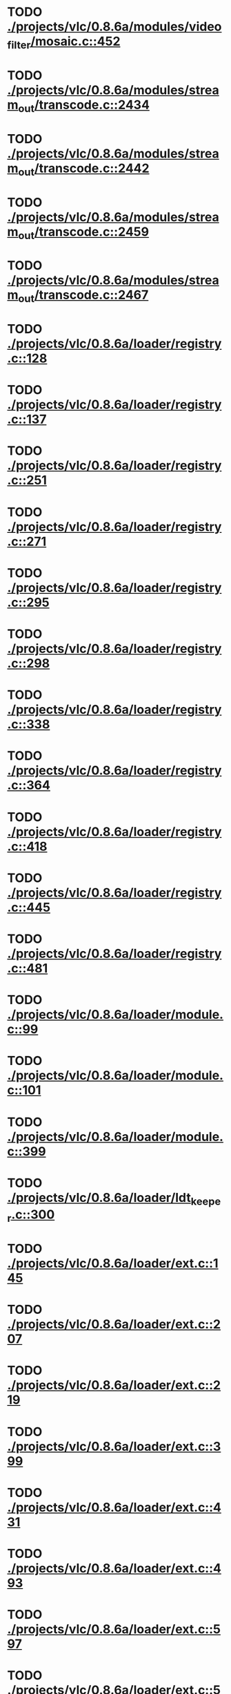 * TODO [[view:./projects/vlc/0.8.6a/modules/video_filter/mosaic.c::face=ovl-face1::linb=452::colb=45::cole=57][ ./projects/vlc/0.8.6a/modules/video_filter/mosaic.c::452]]
* TODO [[view:./projects/vlc/0.8.6a/modules/stream_out/transcode.c::face=ovl-face1::linb=2434::colb=12::cole=22][ ./projects/vlc/0.8.6a/modules/stream_out/transcode.c::2434]]
* TODO [[view:./projects/vlc/0.8.6a/modules/stream_out/transcode.c::face=ovl-face1::linb=2442::colb=12::cole=22][ ./projects/vlc/0.8.6a/modules/stream_out/transcode.c::2442]]
* TODO [[view:./projects/vlc/0.8.6a/modules/stream_out/transcode.c::face=ovl-face1::linb=2459::colb=16::cole=26][ ./projects/vlc/0.8.6a/modules/stream_out/transcode.c::2459]]
* TODO [[view:./projects/vlc/0.8.6a/modules/stream_out/transcode.c::face=ovl-face1::linb=2467::colb=16::cole=26][ ./projects/vlc/0.8.6a/modules/stream_out/transcode.c::2467]]
* TODO [[view:./projects/vlc/0.8.6a/loader/registry.c::face=ovl-face1::linb=128::colb=5::cole=17][ ./projects/vlc/0.8.6a/loader/registry.c::128]]
* TODO [[view:./projects/vlc/0.8.6a/loader/registry.c::face=ovl-face1::linb=137::colb=5::cole=18][ ./projects/vlc/0.8.6a/loader/registry.c::137]]
* TODO [[view:./projects/vlc/0.8.6a/loader/registry.c::face=ovl-face1::linb=251::colb=4::cole=8][ ./projects/vlc/0.8.6a/loader/registry.c::251]]
* TODO [[view:./projects/vlc/0.8.6a/loader/registry.c::face=ovl-face1::linb=271::colb=5::cole=25][ ./projects/vlc/0.8.6a/loader/registry.c::271]]
* TODO [[view:./projects/vlc/0.8.6a/loader/registry.c::face=ovl-face1::linb=295::colb=4::cole=36][ ./projects/vlc/0.8.6a/loader/registry.c::295]]
* TODO [[view:./projects/vlc/0.8.6a/loader/registry.c::face=ovl-face1::linb=298::colb=5::cole=9][ ./projects/vlc/0.8.6a/loader/registry.c::298]]
* TODO [[view:./projects/vlc/0.8.6a/loader/registry.c::face=ovl-face1::linb=338::colb=5::cole=21][ ./projects/vlc/0.8.6a/loader/registry.c::338]]
* TODO [[view:./projects/vlc/0.8.6a/loader/registry.c::face=ovl-face1::linb=364::colb=5::cole=25][ ./projects/vlc/0.8.6a/loader/registry.c::364]]
* TODO [[view:./projects/vlc/0.8.6a/loader/registry.c::face=ovl-face1::linb=418::colb=7::cole=13][ ./projects/vlc/0.8.6a/loader/registry.c::418]]
* TODO [[view:./projects/vlc/0.8.6a/loader/registry.c::face=ovl-face1::linb=445::colb=8::cole=9][ ./projects/vlc/0.8.6a/loader/registry.c::445]]
* TODO [[view:./projects/vlc/0.8.6a/loader/registry.c::face=ovl-face1::linb=481::colb=7::cole=8][ ./projects/vlc/0.8.6a/loader/registry.c::481]]
* TODO [[view:./projects/vlc/0.8.6a/loader/module.c::face=ovl-face1::linb=99::colb=7::cole=11][ ./projects/vlc/0.8.6a/loader/module.c::99]]
* TODO [[view:./projects/vlc/0.8.6a/loader/module.c::face=ovl-face1::linb=101::colb=7::cole=10][ ./projects/vlc/0.8.6a/loader/module.c::101]]
* TODO [[view:./projects/vlc/0.8.6a/loader/module.c::face=ovl-face1::linb=399::colb=8::cole=10][ ./projects/vlc/0.8.6a/loader/module.c::399]]
* TODO [[view:./projects/vlc/0.8.6a/loader/ldt_keeper.c::face=ovl-face1::linb=300::colb=26::cole=40][ ./projects/vlc/0.8.6a/loader/ldt_keeper.c::300]]
* TODO [[view:./projects/vlc/0.8.6a/loader/ext.c::face=ovl-face1::linb=145::colb=8::cole=12][ ./projects/vlc/0.8.6a/loader/ext.c::145]]
* TODO [[view:./projects/vlc/0.8.6a/loader/ext.c::face=ovl-face1::linb=207::colb=7::cole=13][ ./projects/vlc/0.8.6a/loader/ext.c::207]]
* TODO [[view:./projects/vlc/0.8.6a/loader/ext.c::face=ovl-face1::linb=219::colb=7::cole=13][ ./projects/vlc/0.8.6a/loader/ext.c::219]]
* TODO [[view:./projects/vlc/0.8.6a/loader/ext.c::face=ovl-face1::linb=399::colb=4::cole=6][ ./projects/vlc/0.8.6a/loader/ext.c::399]]
* TODO [[view:./projects/vlc/0.8.6a/loader/ext.c::face=ovl-face1::linb=431::colb=7::cole=9][ ./projects/vlc/0.8.6a/loader/ext.c::431]]
* TODO [[view:./projects/vlc/0.8.6a/loader/ext.c::face=ovl-face1::linb=493::colb=7::cole=14][ ./projects/vlc/0.8.6a/loader/ext.c::493]]
* TODO [[view:./projects/vlc/0.8.6a/loader/ext.c::face=ovl-face1::linb=597::colb=7::cole=10][ ./projects/vlc/0.8.6a/loader/ext.c::597]]
* TODO [[view:./projects/vlc/0.8.6a/loader/ext.c::face=ovl-face1::linb=599::colb=23::cole=27][ ./projects/vlc/0.8.6a/loader/ext.c::599]]
* TODO [[view:./projects/vlc/0.8.6a/loader/ext.c::face=ovl-face1::linb=604::colb=7::cole=11][ ./projects/vlc/0.8.6a/loader/ext.c::604]]
* TODO [[view:./projects/vlc/0.8.6a/loader/ext.c::face=ovl-face1::linb=634::colb=7::cole=9][ ./projects/vlc/0.8.6a/loader/ext.c::634]]
* TODO [[view:./projects/vlc/0.8.6a/loader/ext.c::face=ovl-face1::linb=636::colb=7::cole=11][ ./projects/vlc/0.8.6a/loader/ext.c::636]]
* TODO [[view:./projects/vlc/0.8.6a/loader/ext.c::face=ovl-face1::linb=640::colb=4::cole=11][ ./projects/vlc/0.8.6a/loader/ext.c::640]]
* TODO [[view:./projects/vlc/0.8.6a/loader/win32.c::face=ovl-face1::linb=277::colb=7::cole=11][ ./projects/vlc/0.8.6a/loader/win32.c::277]]
* TODO [[view:./projects/vlc/0.8.6a/loader/win32.c::face=ovl-face1::linb=309::colb=7::cole=11][ ./projects/vlc/0.8.6a/loader/win32.c::309]]
* TODO [[view:./projects/vlc/0.8.6a/loader/win32.c::face=ovl-face1::linb=427::colb=8::cole=14][ ./projects/vlc/0.8.6a/loader/win32.c::427]]
* TODO [[view:./projects/vlc/0.8.6a/loader/win32.c::face=ovl-face1::linb=478::colb=8::cole=14][ ./projects/vlc/0.8.6a/loader/win32.c::478]]
* TODO [[view:./projects/vlc/0.8.6a/loader/win32.c::face=ovl-face1::linb=559::colb=32::cole=35][ ./projects/vlc/0.8.6a/loader/win32.c::559]]
* TODO [[view:./projects/vlc/0.8.6a/loader/win32.c::face=ovl-face1::linb=565::colb=32::cole=35][ ./projects/vlc/0.8.6a/loader/win32.c::565]]
* TODO [[view:./projects/vlc/0.8.6a/loader/win32.c::face=ovl-face1::linb=1235::colb=7::cole=8][ ./projects/vlc/0.8.6a/loader/win32.c::1235]]
* TODO [[view:./projects/vlc/0.8.6a/loader/win32.c::face=ovl-face1::linb=1285::colb=7::cole=8][ ./projects/vlc/0.8.6a/loader/win32.c::1285]]
* TODO [[view:./projects/vlc/0.8.6a/loader/win32.c::face=ovl-face1::linb=1585::colb=7::cole=12][ ./projects/vlc/0.8.6a/loader/win32.c::1585]]
* TODO [[view:./projects/vlc/0.8.6a/loader/win32.c::face=ovl-face1::linb=1599::colb=7::cole=12][ ./projects/vlc/0.8.6a/loader/win32.c::1599]]
* TODO [[view:./projects/vlc/0.8.6a/loader/win32.c::face=ovl-face1::linb=1610::colb=7::cole=12][ ./projects/vlc/0.8.6a/loader/win32.c::1610]]
* TODO [[view:./projects/vlc/0.8.6a/loader/win32.c::face=ovl-face1::linb=1631::colb=8::cole=9][ ./projects/vlc/0.8.6a/loader/win32.c::1631]]
* TODO [[view:./projects/vlc/0.8.6a/loader/win32.c::face=ovl-face1::linb=1668::colb=7::cole=8][ ./projects/vlc/0.8.6a/loader/win32.c::1668]]
* TODO [[view:./projects/vlc/0.8.6a/loader/win32.c::face=ovl-face1::linb=1685::colb=8::cole=12][ ./projects/vlc/0.8.6a/loader/win32.c::1685]]
* TODO [[view:./projects/vlc/0.8.6a/loader/win32.c::face=ovl-face1::linb=1734::colb=7::cole=9][ ./projects/vlc/0.8.6a/loader/win32.c::1734]]
* TODO [[view:./projects/vlc/0.8.6a/loader/win32.c::face=ovl-face1::linb=1872::colb=8::cole=18][ ./projects/vlc/0.8.6a/loader/win32.c::1872]]
* TODO [[view:./projects/vlc/0.8.6a/loader/win32.c::face=ovl-face1::linb=2310::colb=12::cole=13][ ./projects/vlc/0.8.6a/loader/win32.c::2310]]
* TODO [[view:./projects/vlc/0.8.6a/loader/win32.c::face=ovl-face1::linb=2320::colb=8::cole=10][ ./projects/vlc/0.8.6a/loader/win32.c::2320]]
* TODO [[view:./projects/vlc/0.8.6a/loader/win32.c::face=ovl-face1::linb=2920::colb=7::cole=13][ ./projects/vlc/0.8.6a/loader/win32.c::2920]]
* TODO [[view:./projects/vlc/0.8.6a/loader/win32.c::face=ovl-face1::linb=3261::colb=8::cole=24][ ./projects/vlc/0.8.6a/loader/win32.c::3261]]
* TODO [[view:./projects/vlc/0.8.6a/loader/win32.c::face=ovl-face1::linb=3891::colb=7::cole=13][ ./projects/vlc/0.8.6a/loader/win32.c::3891]]
* TODO [[view:./projects/vlc/0.8.6a/loader/win32.c::face=ovl-face1::linb=3906::colb=7::cole=13][ ./projects/vlc/0.8.6a/loader/win32.c::3906]]
* TODO [[view:./projects/vlc/0.8.6a/loader/win32.c::face=ovl-face1::linb=3921::colb=8::cole=14][ ./projects/vlc/0.8.6a/loader/win32.c::3921]]
* TODO [[view:./projects/vlc/0.8.6a/loader/win32.c::face=ovl-face1::linb=5261::colb=7::cole=14][ ./projects/vlc/0.8.6a/loader/win32.c::5261]]
* TODO [[view:./projects/vlc/0.8.6a/loader/win32.c::face=ovl-face1::linb=5326::colb=7::cole=14][ ./projects/vlc/0.8.6a/loader/win32.c::5326]]
* TODO [[view:./projects/vlc/0.8.6a/loader/win32.c::face=ovl-face1::linb=5331::colb=7::cole=11][ ./projects/vlc/0.8.6a/loader/win32.c::5331]]
* TODO [[view:./projects/vlc/0.8.6a/loader/driver.c::face=ovl-face1::linb=98::colb=7::cole=11][ ./projects/vlc/0.8.6a/loader/driver.c::98]]
